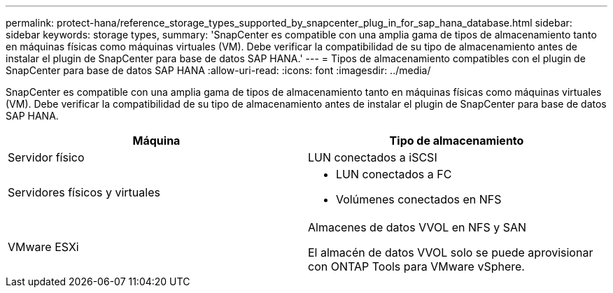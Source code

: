 ---
permalink: protect-hana/reference_storage_types_supported_by_snapcenter_plug_in_for_sap_hana_database.html 
sidebar: sidebar 
keywords: storage types, 
summary: 'SnapCenter es compatible con una amplia gama de tipos de almacenamiento tanto en máquinas físicas como máquinas virtuales (VM). Debe verificar la compatibilidad de su tipo de almacenamiento antes de instalar el plugin de SnapCenter para base de datos SAP HANA.' 
---
= Tipos de almacenamiento compatibles con el plugin de SnapCenter para base de datos SAP HANA
:allow-uri-read: 
:icons: font
:imagesdir: ../media/


[role="lead"]
SnapCenter es compatible con una amplia gama de tipos de almacenamiento tanto en máquinas físicas como máquinas virtuales (VM). Debe verificar la compatibilidad de su tipo de almacenamiento antes de instalar el plugin de SnapCenter para base de datos SAP HANA.

|===
| Máquina | Tipo de almacenamiento 


 a| 
Servidor físico
 a| 
LUN conectados a iSCSI



 a| 
Servidores físicos y virtuales
 a| 
* LUN conectados a FC
* Volúmenes conectados en NFS




 a| 
VMware ESXi
 a| 
Almacenes de datos VVOL en NFS y SAN

El almacén de datos VVOL solo se puede aprovisionar con ONTAP Tools para VMware vSphere.

|===